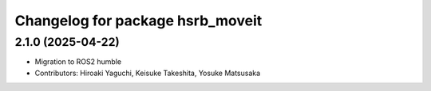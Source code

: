 ^^^^^^^^^^^^^^^^^^^^^^^^^^^^^^^^^
Changelog for package hsrb_moveit
^^^^^^^^^^^^^^^^^^^^^^^^^^^^^^^^^

2.1.0 (2025-04-22)
-------------------
* Migration to ROS2 humble
* Contributors: Hiroaki Yaguchi, Keisuke Takeshita, Yosuke Matsusaka
